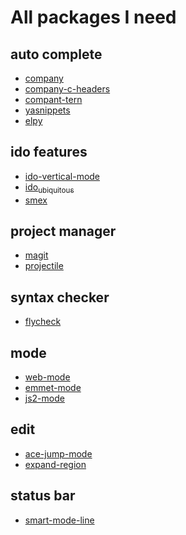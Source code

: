 * All packages I need

** auto complete
- [[https://github.com/company-mode/company-mode][company]]
- [[https://github.com/randomphrase/company-c-headers][company-c-headers]]
- [[https://github.com/proofit404/company-tern][compant-tern]]
- [[https://github.com/capitaomorte/yasnippet][yasnippets]]
- [[https://github.com/jorgenschaefer/elpy][elpy]]

** ido features
- [[https://github.com/creichert/ido-vertical-mode.el][ido-vertical-mode]]
- [[https://github.com/DarwinAwardWinner/ido-ubiquitous][ido_ubiquitous]]
- [[https://github.com/nonsequitur/smex][smex]]

** project manager
- [[https://github.com/magit/magit][magit]]
- [[https://github.com/bbatsov/projectile][projectile]]

** syntax checker
- [[https://github.com/flycheck/flycheck][flycheck]]

** mode
- [[https://github.com/fxbois/web-mode][web-mode]]
- [[https://github.com/smihica/emmet-mode][emmet-mode]]
- [[https://github.com/mooz/js2-mode][js2-mode]]

** edit
- [[https://github.com/winterTTr/ace-jump-mode][ace-jump-mode]]
- [[https://github.com/magnars/expand-region.el][expand-region]]

** status bar
- [[https://github.com/Malabarba/smart-mode-line][smart-mode-line]]
